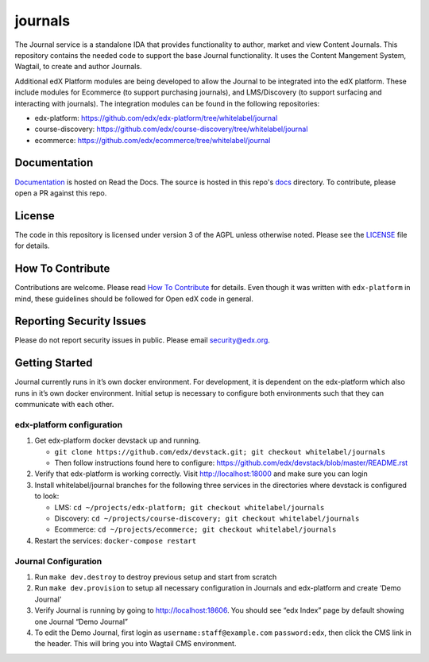 journals  |Travis|_ |Codecov|_
===================================================
.. |Travis| image:: https://travis-ci.org/edx/journals.svg?branch=master
.. _Travis: https://travis-ci.org/edx/journals

.. |Codecov| image:: http://codecov.io/github/edx/journals/coverage.svg?branch=master
.. _Codecov: http://codecov.io/github/edx/journals?branch=master

The Journal service is a standalone IDA that provides functionality to author, market and view Content Journals. This repository contains the needed code to support the base Journal functionality. It uses the Content Mangement System, Wagtail, to create and author Journals.

Additional edX Platform modules are being developed to allow the Journal to be integrated into the edX platform. These include modules for Ecommerce (to support purchasing journals), and LMS/Discovery (to support surfacing and interacting with journals). The integration modules can be found in the following repositories:

-  edx-platform: https://github.com/edx/edx-platform/tree/whitelabel/journal
-  course-discovery: https://github.com/edx/course-discovery/tree/whitelabel/journal
-  ecommerce: https://github.com/edx/ecommerce/tree/whitelabel/journal

Documentation
-------------
.. |ReadtheDocs| image:: https://readthedocs.org/projects/journals/badge/?version=latest
.. _ReadtheDocs: http://journals.readthedocs.io/en/latest/

`Documentation <https://journals.readthedocs.io/en/latest/>`_ is hosted on Read the Docs. The source is hosted in this repo's `docs <https://github.com/edx/journals/tree/master/docs>`_ directory. To contribute, please open a PR against this repo.

License
-------

The code in this repository is licensed under version 3 of the AGPL unless otherwise noted. Please see the LICENSE_ file for details.

.. _LICENSE: https://github.com/edx/journals/blob/master/LICENSE

How To Contribute
-----------------

Contributions are welcome. Please read `How To Contribute <https://github.com/edx/edx-platform/blob/master/CONTRIBUTING.rst>`_ for details. Even though it was written with ``edx-platform`` in mind, these guidelines should be followed for Open edX code in general.

Reporting Security Issues
-------------------------

Please do not report security issues in public. Please email security@edx.org.

Getting Started
---------------
Journal currently runs in it’s own docker environment. For development, it is dependent on the edx-platform which also runs in it’s own docker environment. Initial setup is necessary to configure both environments such that they can communicate with each other.

edx-platform configuration
~~~~~~~~~~~~~~~~~~~~~~~~~~
1. Get edx-platform docker devstack up and running.
   
   -  ``git clone https://github.com/edx/devstack.git; git checkout whitelabel/journals``
   -  Then follow instructions found here to configure: https://github.com/edx/devstack/blob/master/README.rst

2. Verify that edx-platform is working correctly. Visit http://localhost:18000 and make sure you can login

3. Install whitelabel/journal branches for the following three services in the directories where devstack is configured to look:

   -  LMS: ``cd ~/projects/edx-platform; git checkout whitelabel/journals``
   -  Discovery: ``cd ~/projects/course-discovery; git checkout whitelabel/journals``
   -  Ecommerce: ``cd ~/projects/ecommerce; git checkout whitelabel/journals``

4. Restart the services: ``docker-compose restart``

Journal Configuration
~~~~~~~~~~~~~~~~~~~~~~~~~~
1. Run ``make dev.destroy`` to destroy previous setup and start from scratch

2. Run ``make dev.provision`` to setup all necessary configuration in Journals and edx-platform and create ‘Demo Journal’ 

3. Verify Journal is running by going to http://localhost:18606. You should see “edx Index” page by default showing one Journal “Demo Journal”

4. To edit the Demo Journal, first login as ``username:staff@example.com`` ``password:edx``, then click the CMS link in the header. This will bring you into Wagtail CMS environment. 

